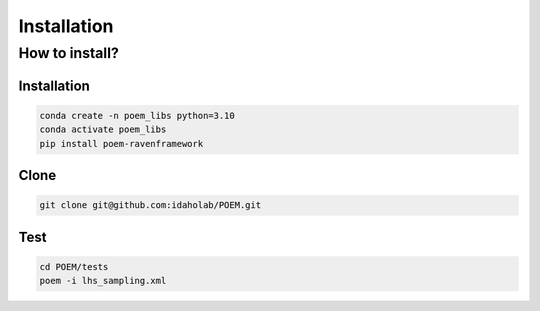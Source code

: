============
Installation
============

How to install?
---------------

Installation
++++++++++++

.. code:: bash

  conda create -n poem_libs python=3.10
  conda activate poem_libs
  pip install poem-ravenframework

Clone
+++++

.. code:: bash

  git clone git@github.com:idaholab/POEM.git


Test
++++

.. code:: bash

  cd POEM/tests
  poem -i lhs_sampling.xml
